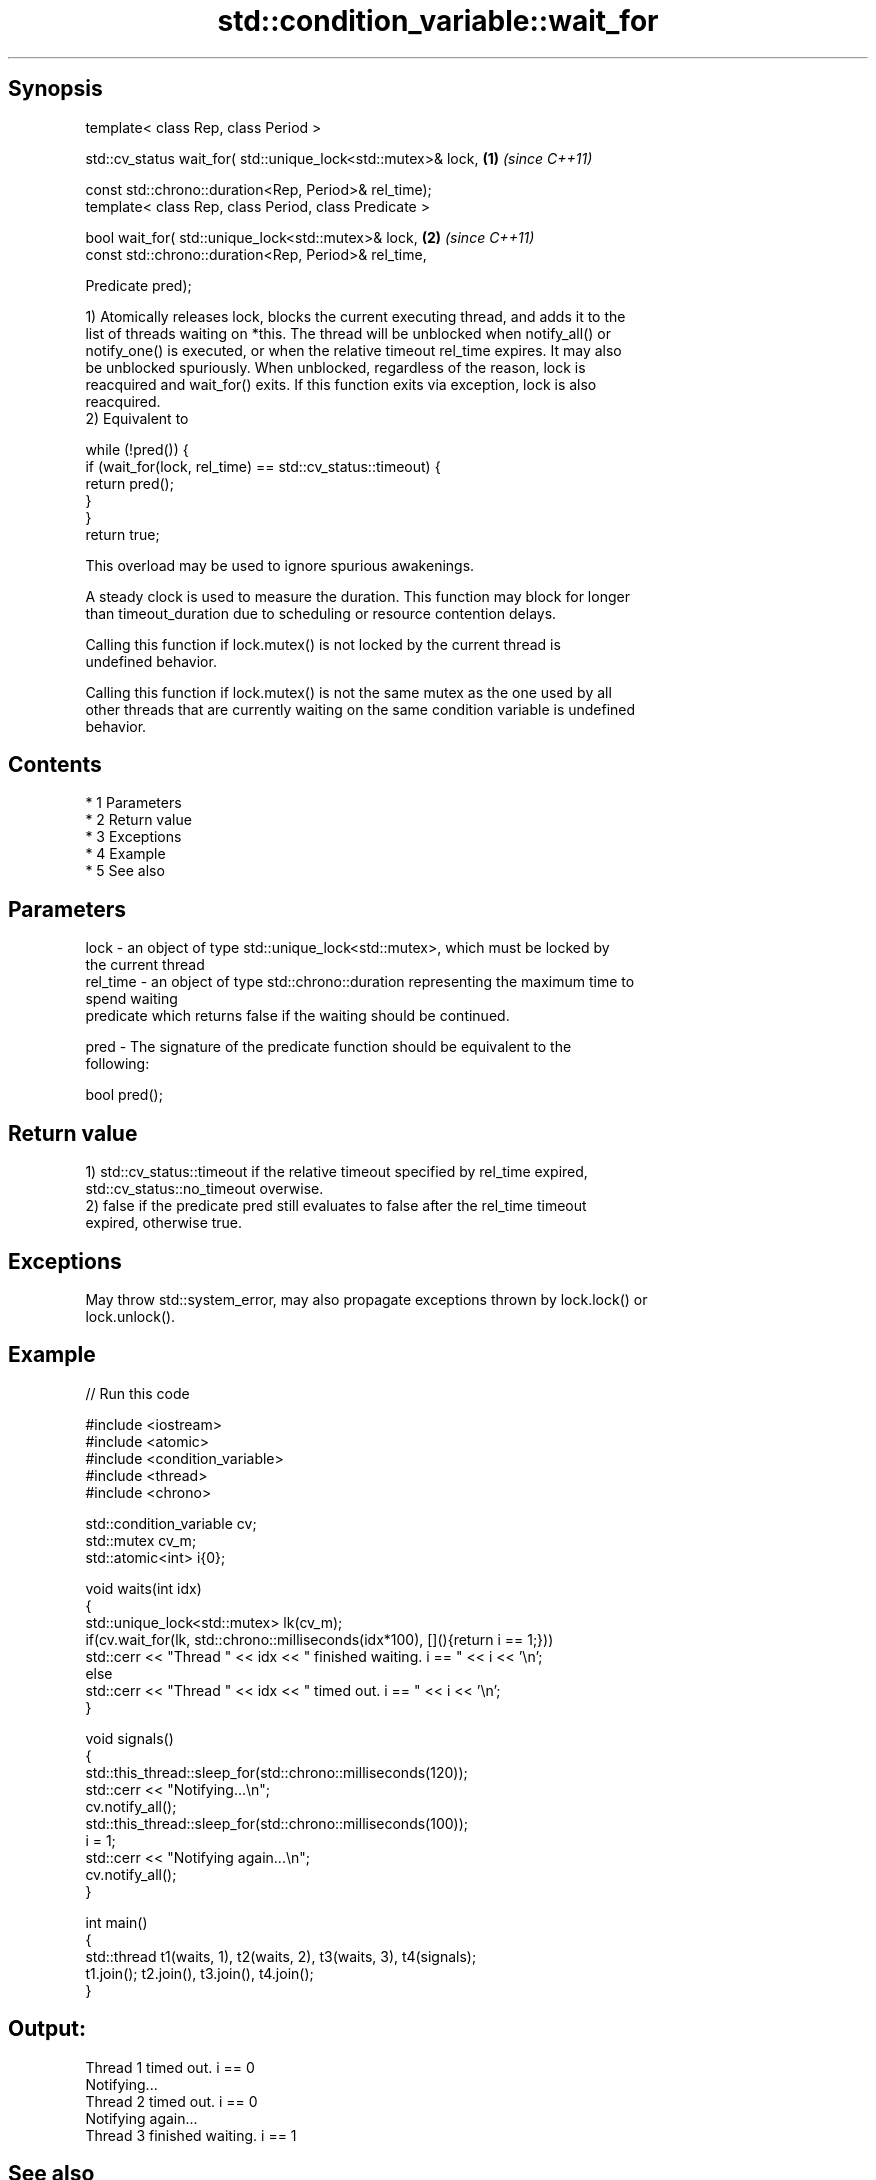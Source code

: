 .TH std::condition_variable::wait_for 3 "Apr 19 2014" "1.0.0" "C++ Standard Libary"
.SH Synopsis
   template< class Rep, class Period >

   std::cv_status wait_for( std::unique_lock<std::mutex>& lock, \fB(1)\fP \fI(since C++11)\fP

   const std::chrono::duration<Rep, Period>& rel_time);
   template< class Rep, class Period, class Predicate >

   bool wait_for( std::unique_lock<std::mutex>& lock,           \fB(2)\fP \fI(since C++11)\fP
   const std::chrono::duration<Rep, Period>& rel_time,

   Predicate pred);

   1) Atomically releases lock, blocks the current executing thread, and adds it to the
   list of threads waiting on *this. The thread will be unblocked when notify_all() or
   notify_one() is executed, or when the relative timeout rel_time expires. It may also
   be unblocked spuriously. When unblocked, regardless of the reason, lock is
   reacquired and wait_for() exits. If this function exits via exception, lock is also
   reacquired.
   2) Equivalent to

 while (!pred()) {
     if (wait_for(lock, rel_time) == std::cv_status::timeout) {
         return pred();
     }
 }
 return true;

   This overload may be used to ignore spurious awakenings.

   A steady clock is used to measure the duration. This function may block for longer
   than timeout_duration due to scheduling or resource contention delays.

   Calling this function if lock.mutex() is not locked by the current thread is
   undefined behavior.

   Calling this function if lock.mutex() is not the same mutex as the one used by all
   other threads that are currently waiting on the same condition variable is undefined
   behavior.

.SH Contents

     * 1 Parameters
     * 2 Return value
     * 3 Exceptions
     * 4 Example
     * 5 See also

.SH Parameters

   lock     - an object of type std::unique_lock<std::mutex>, which must be locked by
              the current thread
   rel_time - an object of type std::chrono::duration representing the maximum time to
              spend waiting
              predicate which returns false if the waiting should be continued.

   pred     - The signature of the predicate function should be equivalent to the
              following:

              bool pred();

.SH Return value

   1) std::cv_status::timeout if the relative timeout specified by rel_time expired,
   std::cv_status::no_timeout overwise.
   2) false if the predicate pred still evaluates to false after the rel_time timeout
   expired, otherwise true.

.SH Exceptions

   May throw std::system_error, may also propagate exceptions thrown by lock.lock() or
   lock.unlock().

.SH Example

   
// Run this code

 #include <iostream>
 #include <atomic>
 #include <condition_variable>
 #include <thread>
 #include <chrono>

 std::condition_variable cv;
 std::mutex cv_m;
 std::atomic<int> i{0};

 void waits(int idx)
 {
     std::unique_lock<std::mutex> lk(cv_m);
     if(cv.wait_for(lk, std::chrono::milliseconds(idx*100), [](){return i == 1;}))
         std::cerr << "Thread " << idx << " finished waiting. i == " << i << '\\n';
     else
         std::cerr << "Thread " << idx << " timed out. i == " << i << '\\n';
 }

 void signals()
 {
     std::this_thread::sleep_for(std::chrono::milliseconds(120));
     std::cerr << "Notifying...\\n";
     cv.notify_all();
     std::this_thread::sleep_for(std::chrono::milliseconds(100));
     i = 1;
     std::cerr << "Notifying again...\\n";
     cv.notify_all();
 }

 int main()
 {
     std::thread t1(waits, 1), t2(waits, 2), t3(waits, 3), t4(signals);
     t1.join(); t2.join(), t3.join(), t4.join();
 }

.SH Output:

 Thread 1 timed out. i == 0
 Notifying...
 Thread 2 timed out. i == 0
 Notifying again...
 Thread 3 finished waiting. i == 1

.SH See also

   wait       blocks the current thread until the condition variable is woken up
              \fI(public member function)\fP
              blocks the current thread until the condition variable is woken up or
   wait_until until specified time point has been reached
              \fI(public member function)\fP
